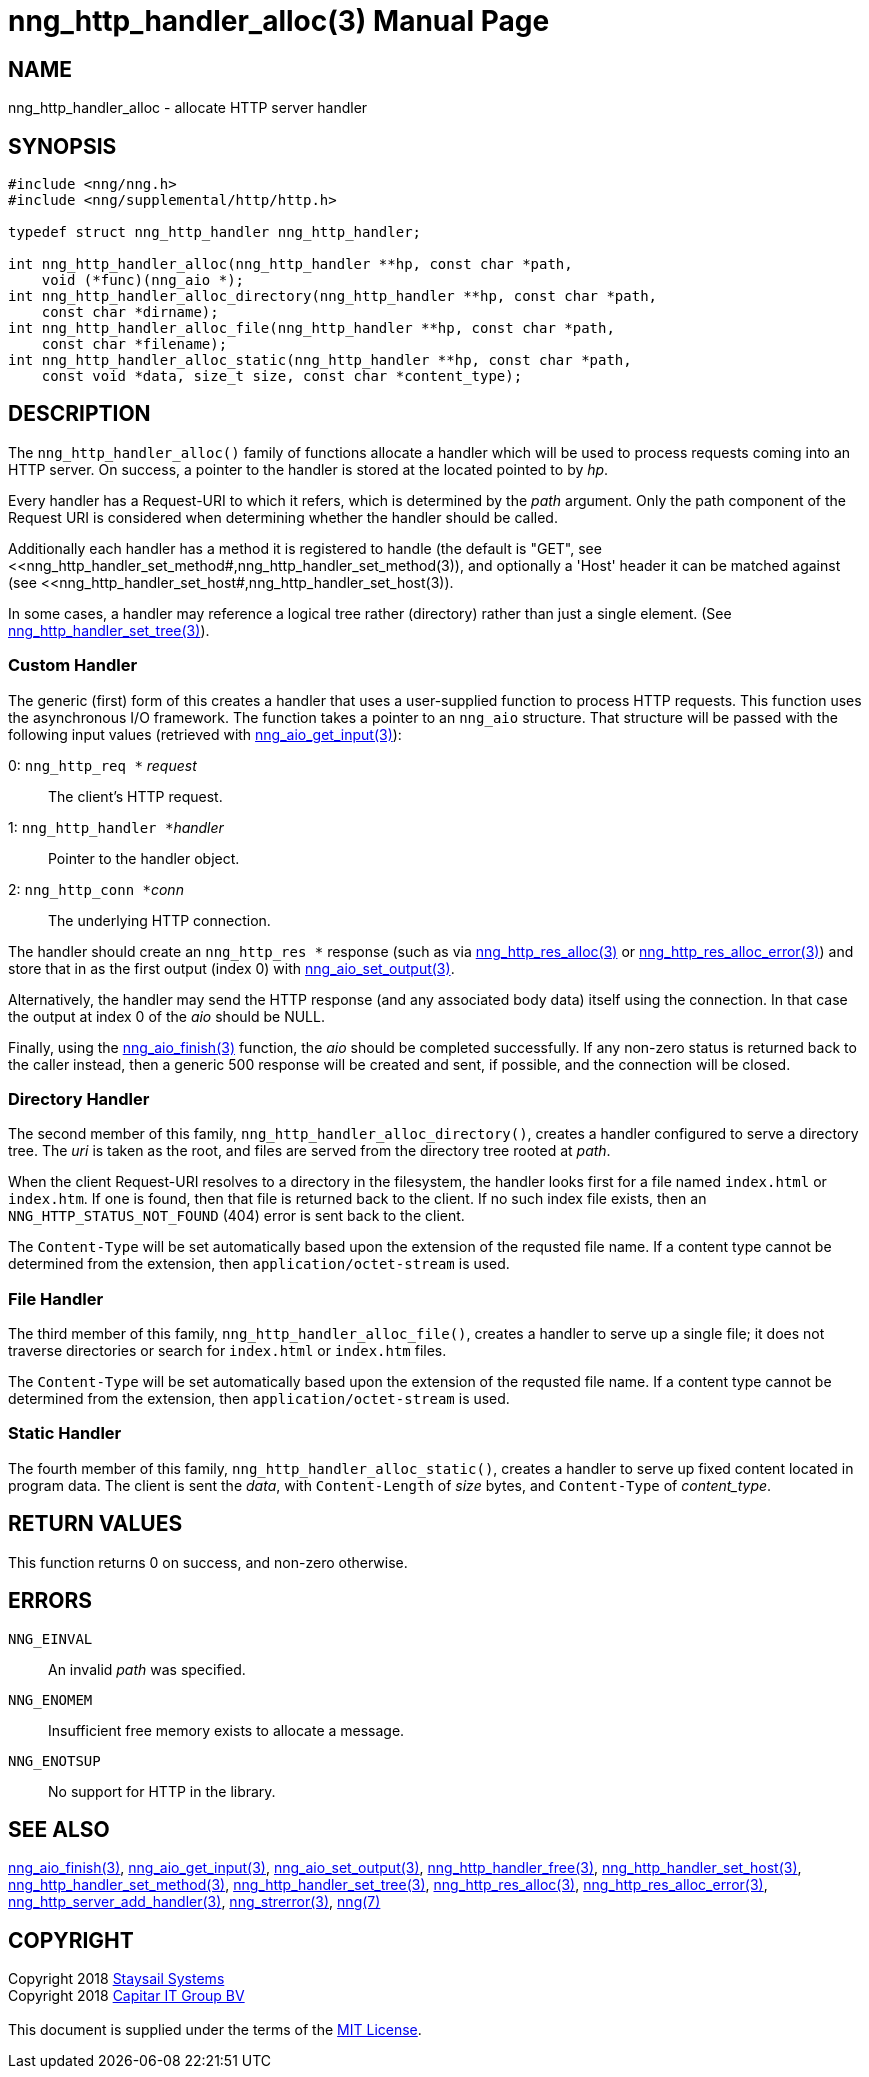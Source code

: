 = nng_http_handler_alloc(3)
:doctype: manpage
:manmanual: nng
:mansource: nng
:manvolnum: 3
:copyright: Copyright 2018 mailto:info@staysail.tech[Staysail Systems, Inc.] + \
            Copyright 2018 mailto:info@capitar.com[Capitar IT Group BV] + \
            {blank} + \
            This document is supplied under the terms of the \
            https://opensource.org/licenses/MIT[MIT License].

== NAME

nng_http_handler_alloc - allocate HTTP server handler

== SYNOPSIS

[source, c]
-----------
#include <nng/nng.h>
#include <nng/supplemental/http/http.h>

typedef struct nng_http_handler nng_http_handler;

int nng_http_handler_alloc(nng_http_handler **hp, const char *path,
    void (*func)(nng_aio *);
int nng_http_handler_alloc_directory(nng_http_handler **hp, const char *path,
    const char *dirname);
int nng_http_handler_alloc_file(nng_http_handler **hp, const char *path,
    const char *filename);
int nng_http_handler_alloc_static(nng_http_handler **hp, const char *path,
    const void *data, size_t size, const char *content_type);
-----------


== DESCRIPTION

The `nng_http_handler_alloc()` family of functions allocate a handler
which will be used to process requests coming into an HTTP server.
On success, a pointer to the handler is stored at the located pointed to
by _hp_.

Every handler has a Request-URI to which it refers, which is determined
by the _path_ argument. Only the path component of the Request URI is
considered when determining whether the handler should be called.

Additionally each handler has a method it is registered to handle
(the default is "GET", see
<<nng_http_handler_set_method#,nng_http_handler_set_method(3)), and
optionally a 'Host' header it can be matched against (see
<<nng_http_handler_set_host#,nng_http_handler_set_host(3)).

In some cases, a handler may reference a logical tree rather (directory)
rather than just a single element.
(See <<nng_http_handler_set_tree#,nng_http_handler_set_tree(3)>>).

=== Custom Handler

The generic (first) form of this creates a handler that uses a user-supplied
function to process HTTP requests.  This function uses the asynchronous I/O
framework.  The function takes a pointer to an `nng_aio` structure.  That
structure will be passed with the following input values (retrieved with
<<nng_aio_get_input#,nng_aio_get_input(3)>>):

   0: ``nng_http_req *`` __request__:: The client's HTTP request.
   1: ``nng_http_handler *``__handler__:: Pointer to the handler object.
   2: ``nng_http_conn *``__conn__:: The underlying HTTP connection.

The handler should create an `nng_http_res *` response (such as via
<<nng_http_res_alloc#,nng_http_res_alloc(3)>> or
<<nng_http_res_alloc_error#,nng_http_res_alloc_error(3)>>) and store that
in as the first output (index 0) with
<<nng_aio_set_output#,nng_aio_set_output(3)>>.

Alternatively, the handler may send the HTTP response (and any associated
body data) itself using the connection.  In that case the output at index
0 of the _aio_ should be NULL.

Finally, using the <<nng_aio_finish#,nng_aio_finish(3)>> function, the
_aio_ should be completed successfully.  If any non-zero status is returned
back to the caller instead, then a generic 500 response will be created and
sent, if possible, and the connection will be closed.

=== Directory Handler

The second member of this family, `nng_http_handler_alloc_directory()`, creates
a handler configured to serve a directory tree.  The _uri_ is taken as
the root, and files are served from the directory tree rooted at _path_.

When the client Request-URI resolves to a directory in the filesystem,
the handler looks first for a file named `index.html` or `index.htm`.  If
one is found, then that file is returned back to the client.   If no such
index file exists, then an `NNG_HTTP_STATUS_NOT_FOUND` (404) error is
sent back to the client.

The `Content-Type` will be set automatically based upon the extension
of the requsted file name.  If a content type cannot be determined from
the extension, then `application/octet-stream` is used.

=== File Handler

The third member of this family, `nng_http_handler_alloc_file()`, creates
a handler to serve up a single file; it does not traverse directories
or search for `index.html` or `index.htm` files. 

The `Content-Type` will be set automatically based upon the extension
of the requsted file name.  If a content type cannot be determined from
the extension, then `application/octet-stream` is used.

=== Static Handler

The fourth member of this family, `nng_http_handler_alloc_static()`, creates
a handler to serve up fixed content located in program data.  The client is
sent the _data_, with `Content-Length` of _size_ bytes, and `Content-Type` of
__content_type__.

== RETURN VALUES

This function returns 0 on success, and non-zero otherwise.

== ERRORS

`NNG_EINVAL`:: An invalid _path_ was specified.
`NNG_ENOMEM`:: Insufficient free memory exists to allocate a message.
`NNG_ENOTSUP`:: No support for HTTP in the library.

== SEE ALSO

<<nng_aio_finish#,nng_aio_finish(3)>>,
<<nng_aio_get_input#,nng_aio_get_input(3)>>,
<<nng_aio_set_output#,nng_aio_set_output(3)>>,
<<nng_http_handler_free#,nng_http_handler_free(3)>>,
<<nng_http_handler_set_host#,nng_http_handler_set_host(3)>>,
<<nng_http_handler_set_method#,nng_http_handler_set_method(3)>>,
<<nng_http_handler_set_tree#,nng_http_handler_set_tree(3)>>,
<<nng_http_res_alloc#,nng_http_res_alloc(3)>>,
<<nng_http_res_alloc_error#,nng_http_res_alloc_error(3)>>,
<<nng_http_server_add_handler#,nng_http_server_add_handler(3)>>,
<<nng_strerror#,nng_strerror(3)>>,
<<nng#,nng(7)>>

== COPYRIGHT

{copyright}
